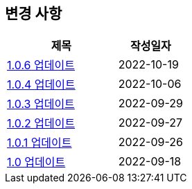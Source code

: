 [[update]]
== 변경 사항

[cols="5,3",options=header]
|===
|제목
|작성일자

// 가장 최신이 가장 위에 오게끔 작성
| link:update/v1.0.6.html[1.0.6 업데이트, role="update-popup"]
| 2022-10-19

| link:update/v1.0.4.html[1.0.4 업데이트, role="update-popup"]
| 2022-10-06

| link:update/v1.0.3.html[1.0.3 업데이트, role="update-popup"]
| 2022-09-29

| link:update/v1.0.2.html[1.0.2 업데이트, role="update-popup"]
| 2022-09-27

| link:update/v1.0.1.html[1.0.1 업데이트, role="update-popup"]
| 2022-09-26

| link:update/v1.0.html[1.0 업데이트, role="update-popup"]
| 2022-09-18

|===